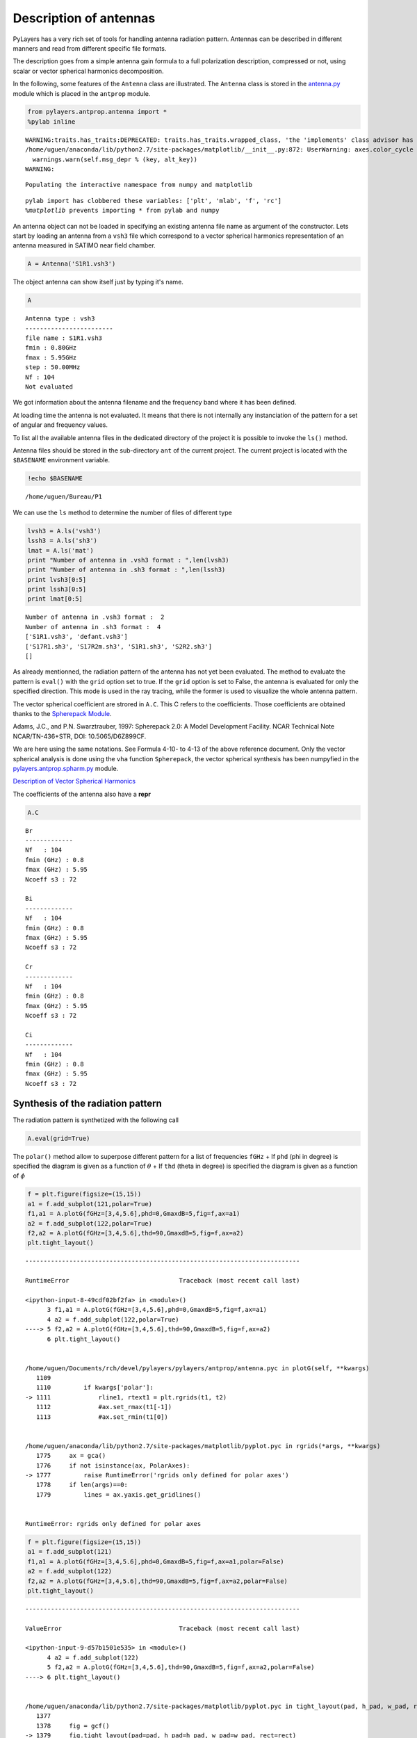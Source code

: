 
Description of antennas
=======================

PyLayers has a very rich set of tools for handling antenna radiation
pattern. Antennas can be described in different manners and read from
different specific file formats.

The description goes from a simple antenna gain formula to a full
polarization description, compressed or not, using scalar or vector
spherical harmonics decomposition.

In the following, some features of the ``Antenna`` class are
illustrated. The ``Antenna`` class is stored in the
`antenna.py <http://pylayers.github.io/pylayers/modules/pylayers.antprop.antenna.html>`__
module which is placed in the ``antprop`` module.

.. code:: python

    from pylayers.antprop.antenna import *
    %pylab inline


.. parsed-literal::

    WARNING:traits.has_traits:DEPRECATED: traits.has_traits.wrapped_class, 'the 'implements' class advisor has been deprecated. Use the 'provides' class decorator.
    /home/uguen/anaconda/lib/python2.7/site-packages/matplotlib/__init__.py:872: UserWarning: axes.color_cycle is deprecated and replaced with axes.prop_cycle; please use the latter.
      warnings.warn(self.msg_depr % (key, alt_key))
    WARNING: 

.. parsed-literal::

    Populating the interactive namespace from numpy and matplotlib


.. parsed-literal::

    pylab import has clobbered these variables: ['plt', 'mlab', 'f', 'rc']
    `%matplotlib` prevents importing * from pylab and numpy


An antenna object can not be loaded in specifying an existing antenna
file name as argument of the constructor. Lets start by loading an
antenna from a ``vsh3`` file which correspond to a vector spherical
harmonics representation of an antenna measured in SATIMO near field
chamber.

.. code:: python

    A = Antenna('S1R1.vsh3')

The object antenna can show itself just by typing it's name.

.. code:: python

    A




.. parsed-literal::

    Antenna type : vsh3
    ------------------------
    file name : S1R1.vsh3
    fmin : 0.80GHz
    fmax : 5.95GHz
    step : 50.00MHz
    Nf : 104
    Not evaluated



We got information about the antenna filename and the frequency band
where it has been defined.

At loading time the antenna is not evaluated. It means that there is not
internally any instanciation of the pattern for a set of angular and
frequency values.

To list all the available antenna files in the dedicated directory of
the project it is possible to invoke the ``ls()`` method.

Antenna files should be stored in the sub-directory ``ant`` of the
current project. The current project is located with the ``$BASENAME``
environment variable.

.. code:: python

    !echo $BASENAME


.. parsed-literal::

    /home/uguen/Bureau/P1


We can use the ``ls`` method to determine the number of files of
different type

.. code:: python

    lvsh3 = A.ls('vsh3')
    lssh3 = A.ls('sh3')
    lmat = A.ls('mat')
    print "Number of antenna in .vsh3 format : ",len(lvsh3)
    print "Number of antenna in .sh3 format : ",len(lssh3)
    print lvsh3[0:5]
    print lssh3[0:5]
    print lmat[0:5]


.. parsed-literal::

    Number of antenna in .vsh3 format :  2
    Number of antenna in .sh3 format :  4
    ['S1R1.vsh3', 'defant.vsh3']
    ['S17R1.sh3', 'S17R2m.sh3', 'S1R1.sh3', 'S2R2.sh3']
    []


As already mentionned, the radiation pattern of the antenna has not yet
been evaluated. The method to evaluate the pattern is ``eval()`` with
the ``grid`` option set to true. If the ``grid`` option is set to False,
the antenna is evaluated for only the specified direction. This mode is
used in the ray tracing, while the former is used to visualize the whole
antenna pattern.

The vector spherical coefficient are strored in ``A.C``. This C refers
to the coefficients. Those coefficients are obtained thanks to the
`Spherepack
Module <http://nldr.library.ucar.edu/repository/assets/technotes/TECH-NOTE-000-000-000-380.pdf>`__.

Adams, J.C., and P.N. Swarztrauber, 1997: Spherepack 2.0: A Model
Development Facility. NCAR Technical Note NCAR/TN-436+STR, DOI:
10.5065/D6Z899CF.

We are here using the same notations. See Formula 4-10- to 4-13 of the
above reference document. Only the vector spherical analysis is done
using the ``vha`` function ``Spherepack``, the vector spherical
synthesis has been numpyfied in the
`pylayers.antprop.spharm.py <http://pylayers.github.io/pylayers/modules/pylayers.antprop.spharm.html>`__
module.

`Description of Vector Spherical Harmonics <./AntennaVSH.html>`__

The coefficients of the antenna also have a **repr**

.. code:: python

    A.C




.. parsed-literal::

    Br
    -------------
    Nf   : 104
    fmin (GHz) : 0.8
    fmax (GHz) : 5.95
    Ncoeff s3 : 72
    
    Bi
    -------------
    Nf   : 104
    fmin (GHz) : 0.8
    fmax (GHz) : 5.95
    Ncoeff s3 : 72
    
    Cr
    -------------
    Nf   : 104
    fmin (GHz) : 0.8
    fmax (GHz) : 5.95
    Ncoeff s3 : 72
    
    Ci
    -------------
    Nf   : 104
    fmin (GHz) : 0.8
    fmax (GHz) : 5.95
    Ncoeff s3 : 72



Synthesis of the radiation pattern
----------------------------------

The radiation pattern is synthetized with the following call

.. code:: python

    A.eval(grid=True)

The ``polar()`` method allow to superpose different pattern for a list
of frequencies ``fGHz`` + If ``phd`` (phi in degree) is specified the
diagram is given as a function of :math:`\theta` + If ``thd`` (theta in
degree) is specified the diagram is given as a function of :math:`\phi`

.. code:: python

    f = plt.figure(figsize=(15,15))
    a1 = f.add_subplot(121,polar=True)
    f1,a1 = A.plotG(fGHz=[3,4,5.6],phd=0,GmaxdB=5,fig=f,ax=a1)
    a2 = f.add_subplot(122,polar=True)
    f2,a2 = A.plotG(fGHz=[3,4,5.6],thd=90,GmaxdB=5,fig=f,ax=a2)
    plt.tight_layout()



.. image:: Antenna_files/Antenna_27_0.png


::


    ---------------------------------------------------------------------------

    RuntimeError                              Traceback (most recent call last)

    <ipython-input-8-49cdf02bf2fa> in <module>()
          3 f1,a1 = A.plotG(fGHz=[3,4,5.6],phd=0,GmaxdB=5,fig=f,ax=a1)
          4 a2 = f.add_subplot(122,polar=True)
    ----> 5 f2,a2 = A.plotG(fGHz=[3,4,5.6],thd=90,GmaxdB=5,fig=f,ax=a2)
          6 plt.tight_layout()


    /home/uguen/Documents/rch/devel/pylayers/pylayers/antprop/antenna.pyc in plotG(self, **kwargs)
       1109 
       1110         if kwargs['polar']:
    -> 1111             rline1, rtext1 = plt.rgrids(t1, t2)
       1112             #ax.set_rmax(t1[-1])
       1113             #ax.set_rmin(t1[0])


    /home/uguen/anaconda/lib/python2.7/site-packages/matplotlib/pyplot.pyc in rgrids(*args, **kwargs)
       1775     ax = gca()
       1776     if not isinstance(ax, PolarAxes):
    -> 1777         raise RuntimeError('rgrids only defined for polar axes')
       1778     if len(args)==0:
       1779         lines = ax.yaxis.get_gridlines()


    RuntimeError: rgrids only defined for polar axes



.. image:: Antenna_files/Antenna_27_2.png


.. code:: python

    f = plt.figure(figsize=(15,15))
    a1 = f.add_subplot(121)
    f1,a1 = A.plotG(fGHz=[3,4,5.6],phd=0,GmaxdB=5,fig=f,ax=a1,polar=False)
    a2 = f.add_subplot(122)
    f2,a2 = A.plotG(fGHz=[3,4,5.6],thd=90,GmaxdB=5,fig=f,ax=a2,polar=False)
    plt.tight_layout()



.. image:: Antenna_files/Antenna_28_0.png



.. image:: Antenna_files/Antenna_28_1.png


::


    ---------------------------------------------------------------------------

    ValueError                                Traceback (most recent call last)

    <ipython-input-9-d57b1501e535> in <module>()
          4 a2 = f.add_subplot(122)
          5 f2,a2 = A.plotG(fGHz=[3,4,5.6],thd=90,GmaxdB=5,fig=f,ax=a2,polar=False)
    ----> 6 plt.tight_layout()
    

    /home/uguen/anaconda/lib/python2.7/site-packages/matplotlib/pyplot.pyc in tight_layout(pad, h_pad, w_pad, rect)
       1377 
       1378     fig = gcf()
    -> 1379     fig.tight_layout(pad=pad, h_pad=h_pad, w_pad=w_pad, rect=rect)
       1380 
       1381 


    /home/uguen/anaconda/lib/python2.7/site-packages/matplotlib/figure.pyc in tight_layout(self, renderer, pad, h_pad, w_pad, rect)
       1726                                          renderer,
       1727                                          pad=pad, h_pad=h_pad, w_pad=w_pad,
    -> 1728                                          rect=rect)
       1729 
       1730         self.subplots_adjust(**kwargs)


    /home/uguen/anaconda/lib/python2.7/site-packages/matplotlib/tight_layout.pyc in get_tight_layout_figure(fig, axes_list, subplotspec_list, renderer, pad, h_pad, w_pad, rect)
        320         subplots.append(ax)
        321 
    --> 322     max_nrows = max(nrows_list)
        323     max_ncols = max(ncols_list)
        324 


    ValueError: max() arg is an empty sequence



.. parsed-literal::

    <matplotlib.figure.Figure at 0x2ba85d1a7b90>


.. code:: python

    A.fGHz[96]




.. parsed-literal::

    5.6000000000000005



.. code:: python

    A.polar(fGHz=[5.6],phd=270,GmaxdB=5)


::


    ---------------------------------------------------------------------------

    AttributeError                            Traceback (most recent call last)

    <ipython-input-11-1cd75b7126be> in <module>()
    ----> 1 A.polar(fGHz=[5.6],phd=270,GmaxdB=5)
    

    AttributeError: 'Antenna' object has no attribute 'polar'


.. code:: python

    A.pol3d(R=5,St=8,Sp=8)

The vector spherical coefficients can be dispalayed as follows

.. code:: python

    fig = plt.figure(figsize=(8,8))
    A.C.show(typ='s3')
    plt.tight_layout()



.. image:: Antenna_files/Antenna_33_0.png


Defining Antenna gain from analytic formulas
--------------------------------------------

An antenna can also be defined from closed-form expressions. Available
antennas are the following + Omni + Gauss + WirePlate

.. code:: python

    A = Antenna(typ='Gauss')


.. code:: python

    A = Antenna('Gauss')

